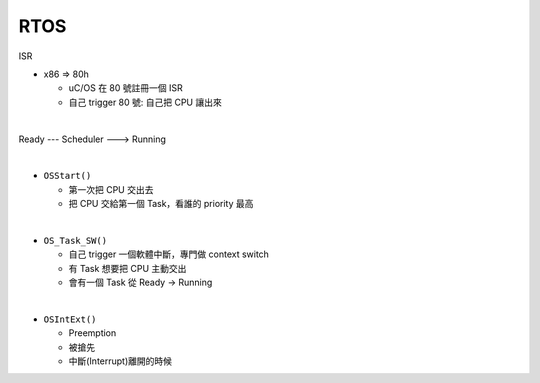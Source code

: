 RTOS
=======

ISR

- x86 => 80h
  
  - uC/OS 在 80 號註冊一個 ISR
  - 自己 trigger 80 號: 自己把 CPU 讓出來
  


|

Ready --- Scheduler ---> Running

|

- ``OSStart()``

  - 第一次把 CPU 交出去
  - 把 CPU 交給第一個 Task，看誰的 priority 最高

|

- ``OS_Task_SW()``

  - 自己 trigger 一個軟體中斷，專門做 context switch
  - 有 Task 想要把 CPU 主動交出
  - 會有一個 Task 從 Ready -> Running

|

- ``OSIntExt()``
  
  - Preemption
  - 被搶先
  - 中斷(Interrupt)離開的時候















